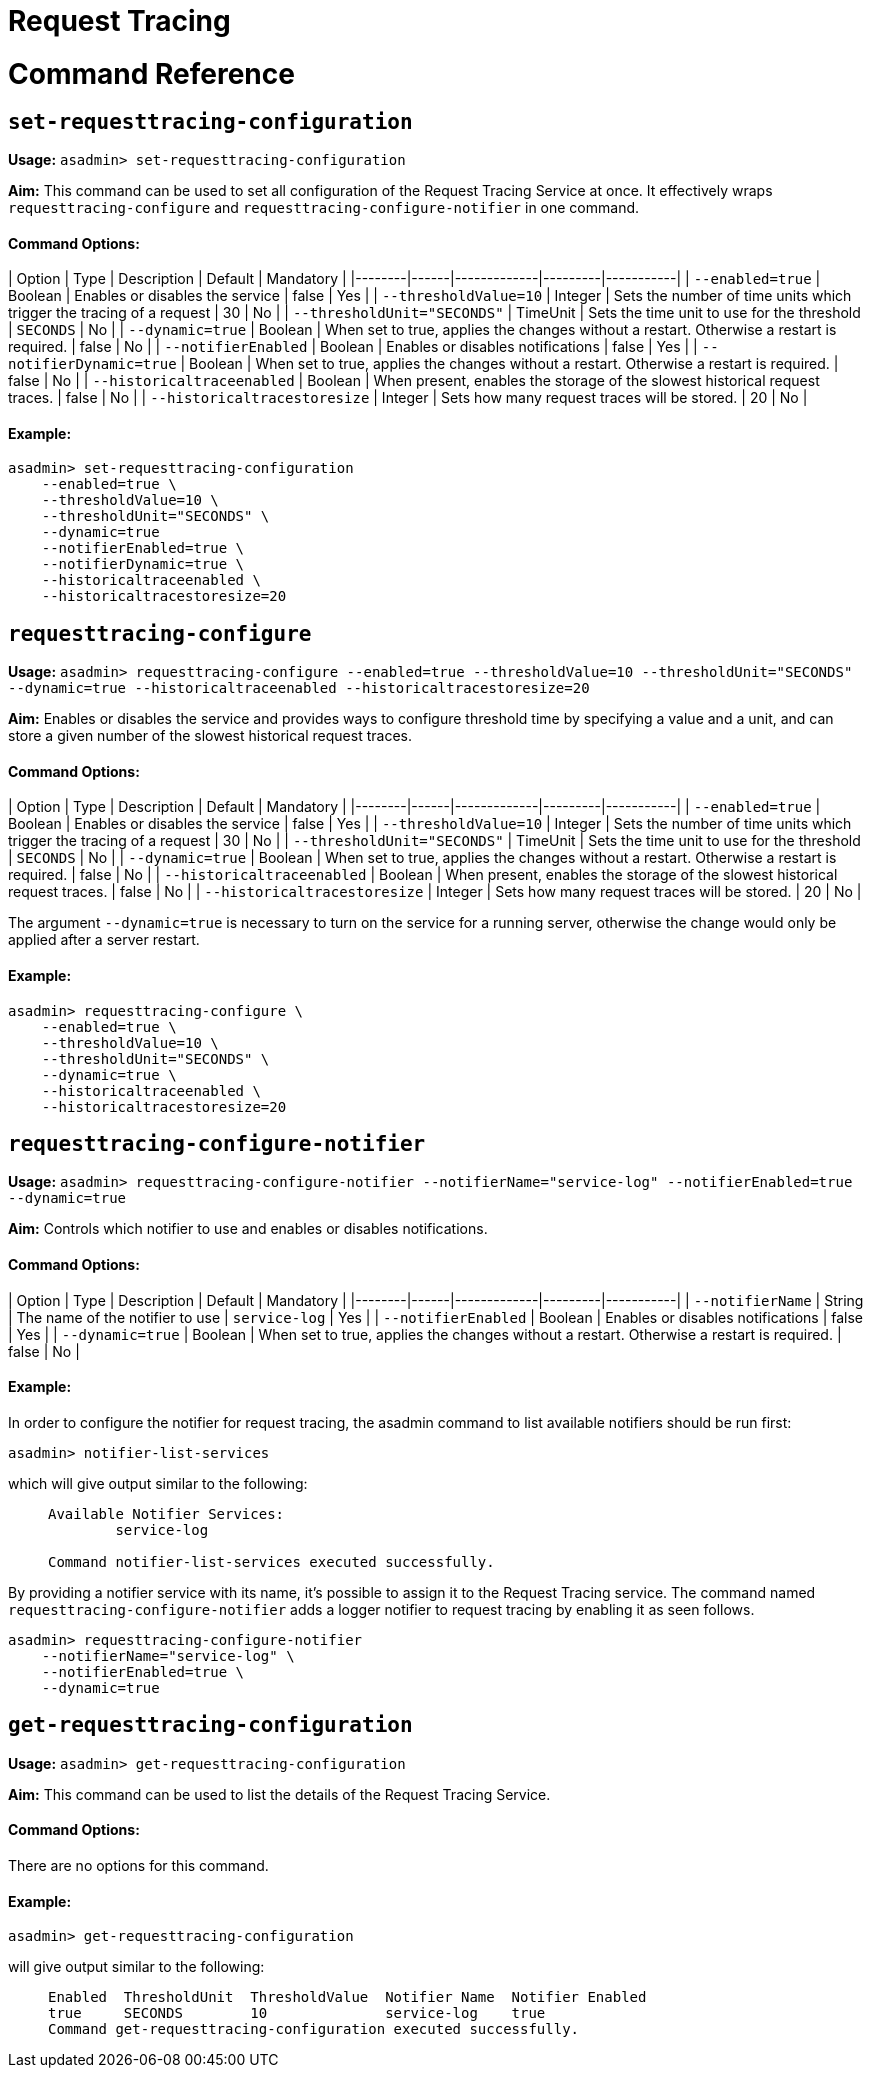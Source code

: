 # Request Tracing

# Command Reference

## `set-requesttracing-configuration`

**Usage:** `asadmin> set-requesttracing-configuration`

**Aim:** This command can be used to set all configuration of the Request Tracing Service at once. It effectively wraps `requesttracing-configure` and `requesttracing-configure-notifier` in one command.

#### Command Options:

| Option | Type | Description | Default | Mandatory |
|--------|------|-------------|---------|-----------|
| `--enabled=true` | Boolean | Enables or disables the service | false | Yes |
| `--thresholdValue=10` | Integer | Sets the number of time units which trigger the tracing of a request | 30 | No |
| `--thresholdUnit="SECONDS"` | TimeUnit | Sets the time unit to use for the threshold | `SECONDS` | No |
| `--dynamic=true` | Boolean | When set to true, applies the changes without a restart. Otherwise a restart is required. | false | No |
| `--notifierEnabled` | Boolean | Enables or disables notifications | false | Yes |
| `--notifierDynamic=true` | Boolean | When set to true, applies the changes without a restart. Otherwise a restart is required. | false | No |
| `--historicaltraceenabled` | Boolean | When present, enables the storage of the slowest historical request traces. | false | No |
| `--historicaltracestoresize` | Integer | Sets how many request traces will be stored. | 20 | No |

#### Example:
```
asadmin> set-requesttracing-configuration
    --enabled=true \
    --thresholdValue=10 \
    --thresholdUnit="SECONDS" \
    --dynamic=true
    --notifierEnabled=true \
    --notifierDynamic=true \
    --historicaltraceenabled \
    --historicaltracestoresize=20
```

## `requesttracing-configure`

**Usage:** `asadmin> requesttracing-configure --enabled=true --thresholdValue=10 --thresholdUnit="SECONDS" --dynamic=true --historicaltraceenabled --historicaltracestoresize=20`

**Aim:** Enables or disables the service and provides ways to configure threshold time by specifying a value and a unit, and can store a given number of the slowest historical request traces.


#### Command Options:

| Option | Type | Description | Default | Mandatory |
|--------|------|-------------|---------|-----------|
| `--enabled=true` | Boolean | Enables or disables the service | false | Yes |
| `--thresholdValue=10` | Integer | Sets the number of time units which trigger the tracing of a request | 30 | No |
| `--thresholdUnit="SECONDS"` | TimeUnit | Sets the time unit to use for the threshold | `SECONDS` | No |
| `--dynamic=true` | Boolean | When set to true, applies the changes without a restart. Otherwise a restart is required. | false | No |
| `--historicaltraceenabled` | Boolean | When present, enables the storage of the slowest historical request traces. | false | No |
| `--historicaltracestoresize` | Integer | Sets how many request traces will be stored. | 20 | No |

The argument `--dynamic=true` is necessary to turn on the service for a running server, otherwise the change would only be applied after a server restart.

#### Example:
```
asadmin> requesttracing-configure \
    --enabled=true \
    --thresholdValue=10 \
    --thresholdUnit="SECONDS" \
    --dynamic=true \
    --historicaltraceenabled \
    --historicaltracestoresize=20
```

## `requesttracing-configure-notifier`

**Usage:** `asadmin> requesttracing-configure-notifier --notifierName="service-log" --notifierEnabled=true --dynamic=true`

**Aim:** Controls which notifier to use and enables or disables notifications.


#### Command Options:

| Option | Type | Description | Default | Mandatory |
|--------|------|-------------|---------|-----------|
| `--notifierName` | String | The name of the notifier to use | `service-log` | Yes |
| `--notifierEnabled` | Boolean | Enables or disables notifications | false | Yes |
| `--dynamic=true` | Boolean | When set to true, applies the changes without a restart. Otherwise a restart is required. | false | No |

#### Example:
In order to configure the notifier for request tracing, the asadmin command to list available notifiers should be run first:

```
asadmin> notifier-list-services
```

which will give output similar to the following:

> ```
> Available Notifier Services:
>         service-log
>
> Command notifier-list-services executed successfully.
> ```


By providing a notifier service with its name, it’s possible to assign it to the Request Tracing service. The command named `requesttracing-configure-notifier` adds a logger notifier to request tracing by enabling it as seen follows.

```
asadmin> requesttracing-configure-notifier
    --notifierName="service-log" \
    --notifierEnabled=true \
    --dynamic=true
```


## `get-requesttracing-configuration`

**Usage:** `asadmin> get-requesttracing-configuration`

**Aim:** This command can be used to list the details of the Request Tracing Service.

#### Command Options:

There are no options for this command.

#### Example:
```
asadmin> get-requesttracing-configuration
```

will give output similar to the following:

> ```
> Enabled  ThresholdUnit  ThresholdValue  Notifier Name  Notifier Enabled  
> true     SECONDS        10              service-log    true              
> Command get-requesttracing-configuration executed successfully.
> ```

